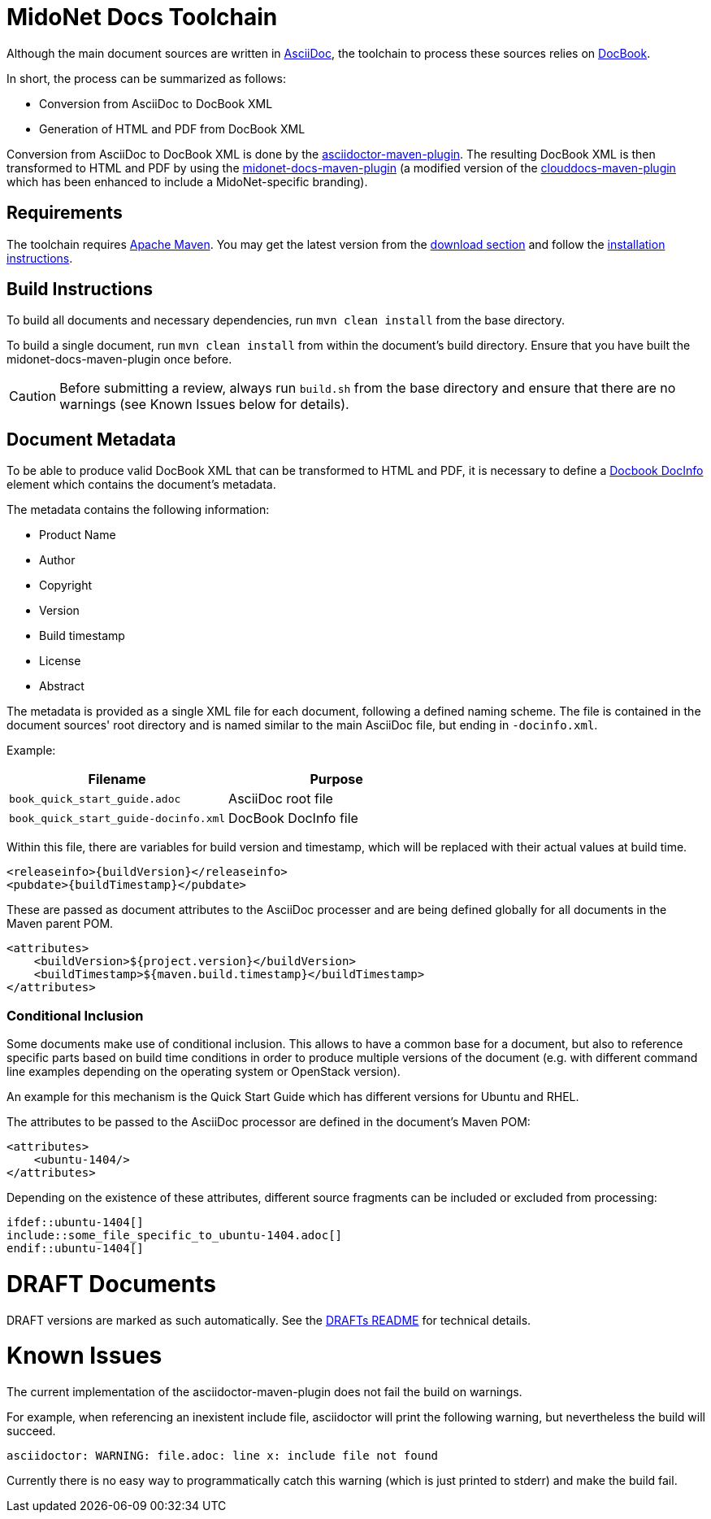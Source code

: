 = MidoNet Docs Toolchain

Although the main document sources are written in
https://en.wikipedia.org/wiki/AsciiDoc[AsciiDoc],
the toolchain to process these sources relies on
https://en.wikipedia.org/wiki/DocBook[DocBook].

In short, the process can be summarized as follows:

* Conversion from AsciiDoc to DocBook XML
* Generation of HTML and PDF from DocBook XML

Conversion from AsciiDoc to DocBook XML is done by the
http://asciidoctor.org/docs/asciidoctor-maven-plugin/[asciidoctor-maven-plugin].
The resulting DocBook XML is then transformed to HTML and PDF by using the
https://github.com/midonet/midonet-docs/tree/master/tools/midonet-docs-maven-plugin[midonet-docs-maven-plugin]
(a modified version of the
https://github.com/rackerlabs/clouddocs-maven-plugin[clouddocs-maven-plugin]
which has been enhanced to include a MidoNet-specific branding).

== Requirements

The toolchain requires https://maven.apache.org/[Apache Maven]. You may get the
latest version from the
https://maven.apache.org/download.cgi[download section] and follow the
https://maven.apache.org/download.cgi#Installation_Instructions[installation
instructions].

== Build Instructions

To build all documents and necessary dependencies, run `mvn clean install` from
the base directory.

To build a single document, run `mvn clean install` from within the document's
build directory. Ensure that you have built the midonet-docs-maven-plugin once
before.

[CAUTION]
Before submitting a review, always run `build.sh` from the base directory and
ensure that there are no warnings (see +Known Issues+ below for details).

== Document Metadata

To be able to produce valid DocBook XML that can be transformed to HTML and PDF,
it is necessary to define a
https://www.oasis-open.org/docbook/documentation/reference/html/docinfo.html[Docbook DocInfo]
element which contains the document's metadata.

The metadata contains the following information:

* Product Name
* Author
* Copyright
* Version
* Build timestamp
* License
* Abstract

The metadata is provided as a single XML file for each document, following a
defined naming scheme. The file is contained in the document sources' root
directory and is named similar to the main AsciiDoc file, but ending in
`-docinfo.xml`.

Example:
[width="100%",cols=",",options="header"]
|============================================================
| Filename                             | Purpose
| `book_quick_start_guide.adoc`        | AsciiDoc root file
| `book_quick_start_guide-docinfo.xml` | DocBook DocInfo file
|============================================================

Within this file, there are variables for build version and timestamp, which
will be replaced with their actual values at build time.

[source]
<releaseinfo>{buildVersion}</releaseinfo>
<pubdate>{buildTimestamp}</pubdate>

These are passed as document attributes to the AsciiDoc processer and are being
defined globally for all documents in the Maven parent POM.

[source]
<attributes>
    <buildVersion>${project.version}</buildVersion>
    <buildTimestamp>${maven.build.timestamp}</buildTimestamp>
</attributes>

=== Conditional Inclusion

Some documents make use of conditional inclusion. This allows to have a common
base for a document, but also to reference specific parts based on build time
conditions in order to produce multiple versions of the document (e.g. with
different command line examples depending on the operating system or OpenStack
version).

An example for this mechanism is the Quick Start Guide which has different
versions for Ubuntu and RHEL.

The attributes to be passed to the AsciiDoc processor are defined in the
document's Maven POM:

[source]
<attributes>
    <ubuntu-1404/>
</attributes>

Depending on the existence of these attributes, different source fragments can
be included or excluded from processing:

[source]
\ifdef::ubuntu-1404[]
\include::some_file_specific_to_ubuntu-1404.adoc[]
\endif::ubuntu-1404[]

= DRAFT Documents

DRAFT versions are marked as such automatically. See the
link:README_DRAFTS.adoc[DRAFTs README] for technical details.

= Known Issues

The current implementation of the asciidoctor-maven-plugin does not fail the
build on warnings.

For example, when referencing an inexistent include file, asciidoctor will print
the following warning, but nevertheless the build will succeed.

[source]
asciidoctor: WARNING: file.adoc: line x: include file not found

Currently there is no easy way to programmatically catch this warning (which is
just printed to stderr) and make the build fail.
